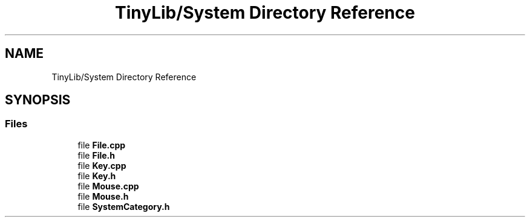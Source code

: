 .TH "TinyLib/System Directory Reference" 3 "Version 0.1.0" "TinyLib" \" -*- nroff -*-
.ad l
.nh
.SH NAME
TinyLib/System Directory Reference
.SH SYNOPSIS
.br
.PP
.SS "Files"

.in +1c
.ti -1c
.RI "file \fBFile\&.cpp\fP"
.br
.ti -1c
.RI "file \fBFile\&.h\fP"
.br
.ti -1c
.RI "file \fBKey\&.cpp\fP"
.br
.ti -1c
.RI "file \fBKey\&.h\fP"
.br
.ti -1c
.RI "file \fBMouse\&.cpp\fP"
.br
.ti -1c
.RI "file \fBMouse\&.h\fP"
.br
.ti -1c
.RI "file \fBSystemCategory\&.h\fP"
.br
.in -1c
